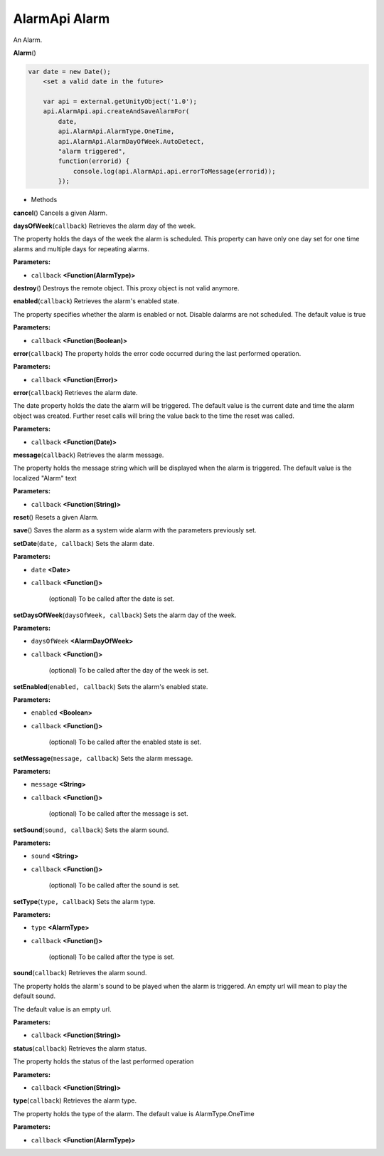 .. _sdk_alarmapi_alarm:

AlarmApi Alarm
==============


An Alarm.

**Alarm**\ ()

.. code:: html

     var date = new Date();
         <set a valid date in the future>

         var api = external.getUnityObject('1.0');
         api.AlarmApi.api.createAndSaveAlarmFor(
             date,
             api.AlarmApi.AlarmType.OneTime,
             api.AlarmApi.AlarmDayOfWeek.AutoDetect,
             "alarm triggered",
             function(errorid) {
                 console.log(api.AlarmApi.api.errorToMessage(errorid));
             });

-  Methods

**cancel**\ ()
Cancels a given Alarm.

**daysOfWeek**\ (``callback``)
Retrieves the alarm day of the week.

The property holds the days of the week the alarm is scheduled. This property can have only one day set for one time alarms and multiple days for repeating alarms.

**Parameters:**

- ``callback`` **<Function(AlarmType)>**

**destroy**\ ()
Destroys the remote object. This proxy object is not valid anymore.

**enabled**\ (``callback``)
Retrieves the alarm's enabled state.

The property specifies whether the alarm is enabled or not. Disable dalarms are not scheduled. The default value is true

**Parameters:**

- ``callback`` **<Function(Boolean)>**

**error**\ (``callback``)
The property holds the error code occurred during the last performed operation.

**Parameters:**

- ``callback`` **<Function(Error)>**

**error**\ (``callback``)
Retrieves the alarm date.

The date property holds the date the alarm will be triggered. The default value is the current date and time the alarm object was created. Further reset calls will bring the value back to the time the reset was called.

**Parameters:**

- ``callback`` **<Function(Date)>**

**message**\ (``callback``)
Retrieves the alarm message.

The property holds the message string which will be displayed when the alarm is triggered. The default value is the localized "Alarm" text

**Parameters:**

- ``callback`` **<Function(String)>**

**reset**\ ()
Resets a given Alarm.

**save**\ ()
Saves the alarm as a system wide alarm with the parameters previously set.

**setDate**\ (``date, callback``)
Sets the alarm date.

**Parameters:**

- ``date`` **<Date>**
- ``callback`` **<Function()>**

   (optional) To be called after the date is set.

**setDaysOfWeek**\ (``daysOfWeek, callback``)
Sets the alarm day of the week.

**Parameters:**

- ``daysOfWeek`` **<AlarmDayOfWeek>**
- ``callback`` **<Function()>**

   (optional) To be called after the day of the week is set.

**setEnabled**\ (``enabled, callback``)
Sets the alarm's enabled state.

**Parameters:**

- ``enabled`` **<Boolean>**
- ``callback`` **<Function()>**

   (optional) To be called after the enabled state is set.

**setMessage**\ (``message, callback``)
Sets the alarm message.

**Parameters:**

- ``message`` **<String>**
- ``callback`` **<Function()>**

   (optional) To be called after the message is set.

**setSound**\ (``sound, callback``)
Sets the alarm sound.

**Parameters:**

- ``sound`` **<String>**
- ``callback`` **<Function()>**

   (optional) To be called after the sound is set.

**setType**\ (``type, callback``)
Sets the alarm type.

**Parameters:**

- ``type`` **<AlarmType>**
- ``callback`` **<Function()>**

   (optional) To be called after the type is set.

**sound**\ (``callback``)
Retrieves the alarm sound.

The property holds the alarm's sound to be played when the alarm is triggered. An empty url will mean to play the default sound.

The default value is an empty url.

**Parameters:**

- ``callback`` **<Function(String)>**

**status**\ (``callback``)
Retrieves the alarm status.

The property holds the status of the last performed operation

**Parameters:**

- ``callback`` **<Function(String)>**

**type**\ (``callback``)
Retrieves the alarm type.

The property holds the type of the alarm. The default value is AlarmType.OneTime

**Parameters:**

- ``callback`` **<Function(AlarmType)>**

